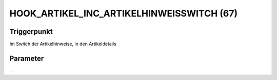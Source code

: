 HOOK_ARTIKEL_INC_ARTIKELHINWEISSWITCH (67)
==========================================

Triggerpunkt
""""""""""""

Im Switch der Artikelhinweise, in den Artikeldetails

Parameter
"""""""""

``--``
